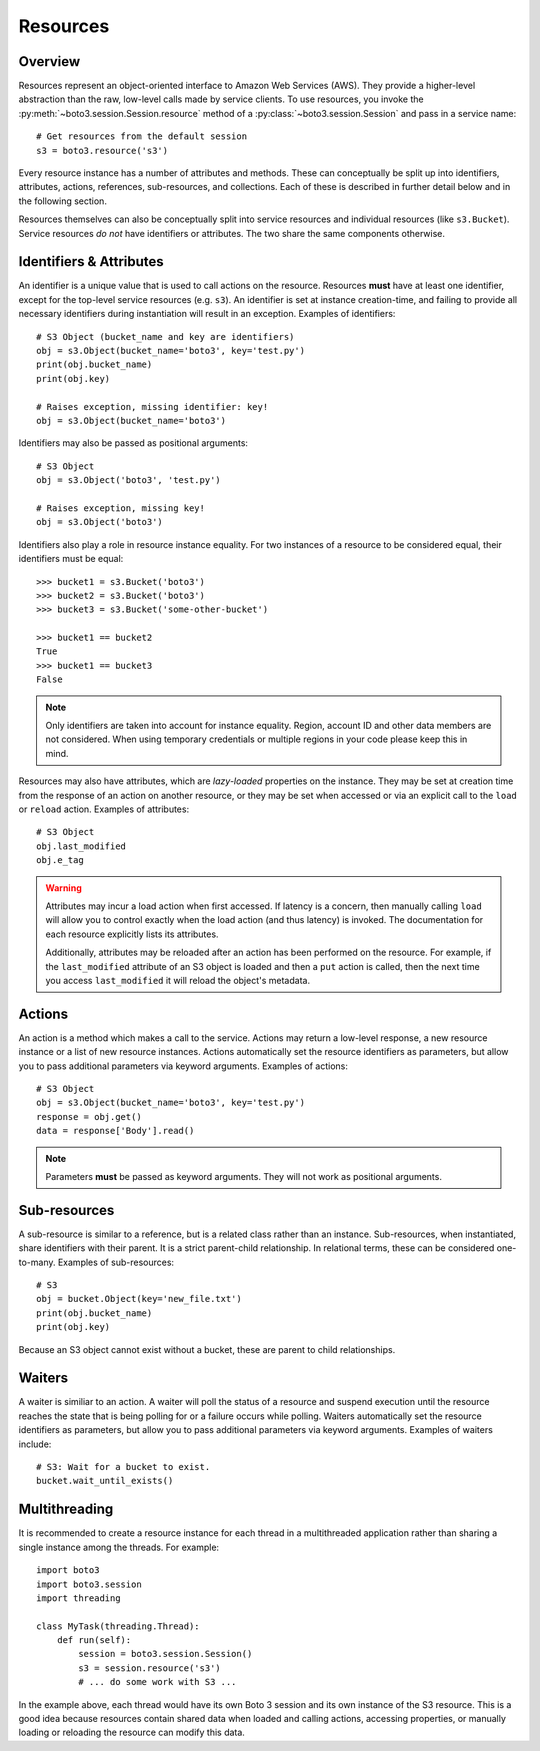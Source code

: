 .. _guide_resources:

Resources
=========

Overview
--------
Resources represent an object-oriented interface to Amazon Web Services (AWS).
They provide a higher-level abstraction than the raw, low-level calls made by
service clients. To use resources, you invoke the
:py:meth:`~boto3.session.Session.resource` method of a
:py:class:`~boto3.session.Session` and pass in a service name::

    # Get resources from the default session
    s3 = boto3.resource('s3')

Every resource instance has a number of attributes and methods. These can
conceptually be split up into identifiers, attributes, actions, references,
sub-resources, and collections. Each of these is described in further detail
below and in the following section.

Resources themselves can also be conceptually split into service resources
and individual resources (like ``s3.Bucket``). Service resources *do not* have
identifiers or attributes. The two share the same components otherwise.


.. _identifiers_attributes_intro:

Identifiers & Attributes
------------------------
An identifier is a unique value that is used to call actions on the resource.
Resources **must** have at least one identifier, except for the top-level
service resources (e.g. ``s3``). An identifier is set at instance
creation-time, and failing to provide all necessary identifiers during
instantiation will result in an exception. Examples of identifiers::

    # S3 Object (bucket_name and key are identifiers)
    obj = s3.Object(bucket_name='boto3', key='test.py')
    print(obj.bucket_name)
    print(obj.key)

    # Raises exception, missing identifier: key!
    obj = s3.Object(bucket_name='boto3')

Identifiers may also be passed as positional arguments::

    # S3 Object
    obj = s3.Object('boto3', 'test.py')

    # Raises exception, missing key!
    obj = s3.Object('boto3')

Identifiers also play a role in resource instance equality. For two
instances of a resource to be considered equal, their identifiers must
be equal::

    >>> bucket1 = s3.Bucket('boto3')
    >>> bucket2 = s3.Bucket('boto3')
    >>> bucket3 = s3.Bucket('some-other-bucket')

    >>> bucket1 == bucket2
    True
    >>> bucket1 == bucket3
    False

.. note::

   Only identifiers are taken into account for instance equality. Region,
   account ID and other data members are not considered. When using temporary
   credentials or multiple regions in your code please keep this in mind.

Resources may also have attributes, which are *lazy-loaded* properties on the
instance. They may be set at creation time from the response of an action on
another resource, or they may be set when accessed or via an explicit call to
the ``load`` or ``reload`` action. Examples of attributes::

    # S3 Object
    obj.last_modified
    obj.e_tag

.. warning::

   Attributes may incur a load action when first accessed. If latency is
   a concern, then manually calling ``load`` will allow you to control
   exactly when the load action (and thus latency) is invoked. The
   documentation for each resource explicitly lists its attributes.

   Additionally, attributes may be reloaded after an action has been
   performed on the resource. For example, if the ``last_modified``
   attribute of an S3 object is loaded and then a ``put`` action is
   called, then the next time you access ``last_modified`` it will
   reload the object's metadata.

.. _actions_intro:

Actions
-------
An action is a method which makes a call to the service. Actions may return a
low-level response, a new resource instance or a list of new resource
instances. Actions automatically set the resource identifiers as parameters,
but allow you to pass additional parameters via keyword arguments. Examples
of actions::

    # S3 Object
    obj = s3.Object(bucket_name='boto3', key='test.py')
    response = obj.get()
    data = response['Body'].read()

.. note::

   Parameters **must** be passed as keyword arguments. They will not work
   as positional arguments.

.. _subresources_intro:

Sub-resources
-------------
A sub-resource is similar to a reference, but is a related class rather than
an instance. Sub-resources, when instantiated, share identifiers with their
parent. It is a strict parent-child relationship. In relational terms, these
can be considered one-to-many. Examples of sub-resources::

    # S3
    obj = bucket.Object(key='new_file.txt')
    print(obj.bucket_name)
    print(obj.key)

Because an S3 object cannot exist without a bucket, these are parent to child relationships.

.. _waiters_intro:

Waiters
-------
A waiter is similiar to an action. A waiter will poll the status of a
resource and suspend execution until the resource reaches the state that is
being polling for or a failure occurs while polling.
Waiters automatically set the resource
identifiers as parameters, but allow you to pass additional parameters via
keyword arguments. Examples of waiters include::

    # S3: Wait for a bucket to exist.
    bucket.wait_until_exists()

Multithreading
--------------
It is recommended to create a resource instance for each thread in a multithreaded application rather than sharing a single instance among the threads. For example::

    import boto3
    import boto3.session
    import threading

    class MyTask(threading.Thread):
        def run(self):
            session = boto3.session.Session()
            s3 = session.resource('s3')
            # ... do some work with S3 ...

In the example above, each thread would have its own Boto 3 session and its own instance of the S3 resource. This is a good idea because resources contain shared data when loaded and calling actions, accessing properties, or manually loading or reloading the resource can modify this data.
